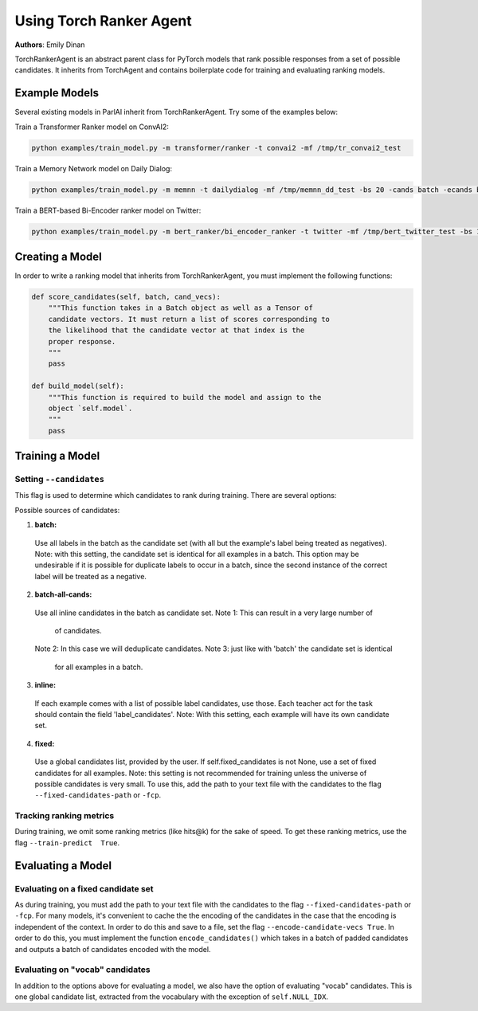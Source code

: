 ..
  Copyright (c) Facebook, Inc. and its affiliates.
  This source code is licensed under the MIT license found in the
  LICENSE file in the root directory of this source tree.

Using Torch Ranker Agent
========================
**Authors**: Emily Dinan

TorchRankerAgent is an abstract parent class for PyTorch models that rank
possible responses from a set of possible candidates. It inherits from
TorchAgent and contains boilerplate code for training and evaluating ranking
models.

Example Models
--------------

Several existing models in ParlAI inherit from TorchRankerAgent. Try some of
the examples below:

Train a Transformer Ranker model on ConvAI2:

.. code-block:: bash

    python examples/train_model.py -m transformer/ranker -t convai2 -mf /tmp/tr_convai2_test

Train a Memory Network model on Daily Dialog:

.. code-block:: bash

    python examples/train_model.py -m memnn -t dailydialog -mf /tmp/memnn_dd_test -bs 20 -cands batch -ecands batch

Train a BERT-based Bi-Encoder ranker model on Twitter:

.. code-block:: bash

    python examples/train_model.py -m bert_ranker/bi_encoder_ranker -t twitter -mf /tmp/bert_twitter_test -bs 10 -cands batch -ecands batch --data-parallel True


Creating a Model
----------------

In order to write a ranking model that inherits from TorchRankerAgent, you
must implement the following functions:

.. code-block:: python

    def score_candidates(self, batch, cand_vecs):
        """This function takes in a Batch object as well as a Tensor of
        candidate vectors. It must return a list of scores corresponding to
        the likelihood that the candidate vector at that index is the
        proper response.
        """
        pass

    def build_model(self):
        """This function is required to build the model and assign to the
        object `self.model`.
        """
        pass

Training a Model
----------------

Setting ``--candidates``
^^^^^^^^^^^^^^^^^^^^^^^^
This flag is used to determine which candidates to rank during training.
There are several options:

Possible sources of candidates:


1. **batch:**
  Use all labels in the batch as the candidate set (with all but the
  example's label being treated as negatives).
  Note: with this setting, the candidate set is identical for all
  examples in a batch. This option may be undesirable if it is possible
  for duplicate labels to occur in a batch, since the second instance of
  the correct label will be treated as a negative.
2. **batch-all-cands:**
  Use all inline candidates in the batch as candidate set.
  Note 1: This can result in a very large number of
          of candidates.
  Note 2: In this case we will deduplicate candidates.
  Note 3: just like with 'batch' the candidate set is identical
          for all examples in a batch.
3. **inline:**
  If each example comes with a list of possible label candidates, use those.
  Each teacher act for the task should contain the field 'label_candidates'.
  Note: With this setting, each example will have its own candidate set.
4. **fixed:**
  Use a global candidates list, provided by the user.
  If self.fixed_candidates is not None, use a set of fixed candidates for
  all examples.
  Note: this setting is not recommended for training unless the
  universe of possible candidates is very small.
  To use this, add the path to your text file with the candidates to the
  flag ``--fixed-candidates-path`` or ``-fcp``.


Tracking ranking metrics
^^^^^^^^^^^^^^^^^^^^^^^^

During training, we omit some ranking metrics (like hits@k) for the sake of
speed. To get these ranking metrics, use the flag ``--train-predict  True``.


Evaluating a Model
------------------

Evaluating on a fixed candidate set
^^^^^^^^^^^^^^^^^^^^^^^^^^^^^^^^^^^

As during training, you must add the path to your text file with the
candidates to the flag ``--fixed-candidates-path`` or ``-fcp``.
For many models, it's convenient to cache the the encoding of the candidates
in the case that the encoding is independent of the context. In order to do
this and save to a file, set the flag ``--encode-candidate-vecs True``. In
order to do this, you must implement the function ``encode_candidates()``
which takes in a batch of padded candidates and outputs a batch of candidates
encoded with the model.


Evaluating on "vocab" candidates
^^^^^^^^^^^^^^^^^^^^^^^^^^^^^^^^

In addition to the options above for evaluating a model, we also have the
option of evaluating "vocab" candidates. This is one global candidate list,
extracted from the vocabulary with the exception of ``self.NULL_IDX``.
